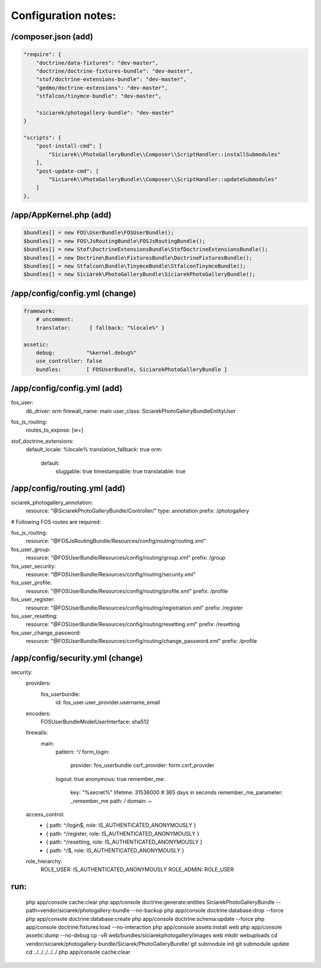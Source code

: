 Configuration notes:
====================


/composer.json  (add)
--------------------------------------------------------------------------------

.. code-block:: json

    "require": {
        "doctrine/data-fixtures": "dev-master",
        "doctrine/doctrine-fixtures-bundle": "dev-master",
        "stof/doctrine-extensions-bundle": "dev-master",
        "gedmo/doctrine-extensions": "dev-master",
        "stfalcon/tinymce-bundle": "dev-master",

        "siciarek/photogallery-bundle": "dev-master"
    }

    "scripts": {
        "post-install-cmd": [
            "Siciarek\\PhotoGalleryBundle\\Composer\\ScriptHandler::installSubmodules"
        ],
        "post-update-cmd": [
            "Siciarek\\PhotoGalleryBundle\\Composer\\ScriptHandler::updateSubmodules"
        ]
    },


/app/AppKernel.php (add)
--------------------------------------------------------------------------------

.. code-block:: php

    $bundles[] = new FOS\UserBundle\FOSUserBundle();
    $bundles[] = new FOS\JsRoutingBundle\FOSJsRoutingBundle();
    $bundles[] = new Stof\DoctrineExtensionsBundle\StofDoctrineExtensionsBundle();
    $bundles[] = new Doctrine\Bundle\FixturesBundle\DoctrineFixturesBundle();
    $bundles[] = new Stfalcon\Bundle\TinymceBundle\StfalconTinymceBundle();
    $bundles[] = new Siciarek\PhotoGalleryBundle\SiciarekPhotoGalleryBundle();


/app/config/config.yml (change)
--------------------------------------------------------------------------------

.. code-block:: yaml
    
    framework:
        # uncomment:
        translator:      { fallback: "%locale%" }
    
    assetic:
        debug:          "%kernel.debug%"
        use_controller: false
        bundles:        [ FOSUserBundle, SiciarekPhotoGalleryBundle ]


/app/config/config.yml (add)
--------------------------------------------------------------------------------

fos_user:
    db_driver: orm
    firewall_name: main
    user_class: Siciarek\PhotoGalleryBundle\Entity\User

fos_js_routing:
    routes_to_expose: [\w+]

stof_doctrine_extensions:
    default_locale: %locale%
    translation_fallback: true
    orm:
        default:
            sluggable: true
            timestampable: true
            translatable: true

/app/config/routing.yml  (add)
--------------------------------------------------------------------------------

siciarek_photogallery_annotation:
    resource: "@SiciarekPhotoGalleryBundle/Controller/"
    type:     annotation
    prefix:   /photogallery

# Following FOS routes are required:

fos_js_routing:
    resource: "@FOSJsRoutingBundle/Resources/config/routing/routing.xml"

fos_user_group:
    resource: "@FOSUserBundle/Resources/config/routing/group.xml"
    prefix: /group

fos_user_security:
    resource: "@FOSUserBundle/Resources/config/routing/security.xml"

fos_user_profile:
    resource: "@FOSUserBundle/Resources/config/routing/profile.xml"
    prefix: /profile

fos_user_register:
    resource: "@FOSUserBundle/Resources/config/routing/registration.xml"
    prefix: /register

fos_user_resetting:
    resource: "@FOSUserBundle/Resources/config/routing/resetting.xml"
    prefix: /resetting

fos_user_change_password:
    resource: "@FOSUserBundle/Resources/config/routing/change_password.xml"
    prefix: /profile

/app/config/security.yml  (change)
--------------------------------------------------------------------------------

security:
    providers:
        fos_userbundle:
            id: fos_user.user_provider.username_email

    encoders:
        FOS\UserBundle\Model\UserInterface: sha512

    firewalls:
        main:
            pattern: ^/
            form_login:
                provider: fos_userbundle
                csrf_provider: form.csrf_provider
            logout:       true
            anonymous:    true
            remember_me:
                key:      "%secret%"
                lifetime: 31536000  # 365 days in seconds
                remember_me_parameter: _remember_me
                path: /
                domain: ~

    access_control:
        - { path: ^/login$,        role: IS_AUTHENTICATED_ANONYMOUSLY }
        - { path: ^/register,      role: IS_AUTHENTICATED_ANONYMOUSLY }
        - { path: ^/resetting,     role: IS_AUTHENTICATED_ANONYMOUSLY }

        - { path: ^/$,             role: IS_AUTHENTICATED_ANONYMOUSLY }

    role_hierarchy:
        ROLE_USER:        IS_AUTHENTICATED_ANONYMOUSLY
        ROLE_ADMIN:       ROLE_USER


run:
--------------------------------------------------------------------------------

    php app/console cache:clear
    php app/console doctrine:generate:entities SiciarekPhotoGalleryBundle --path=vendor/siciarek/photogallery-bundle --no-backup
    php app/console doctrine:database:drop --force
    php app/console doctrine:database:create
    php app/console doctrine:schema:update --force
    php app/console doctrine:fixtures:load --no-interaction
    php app/console assets:install web
    php app/console assetic:dump --no-debug
    cp -vR web/bundles/siciarekphotogallery/images web
    mkdir web\uploads
    cd vendor/siciarek/photogallery-bundle/Siciarek/PhotoGalleryBundle/
    git submodule init
    git submodule update
    cd ../../../../../
    php app/console cache:clear
